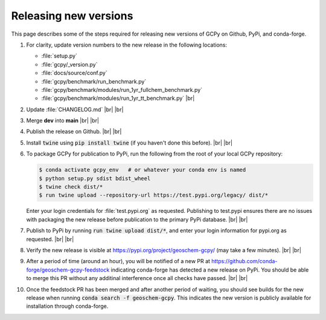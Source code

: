 .. |br| raw:: html

   <br/>

.. _release-guide:

######################
Releasing new versions
######################

This page describes some of the steps required for releasing new
versions of GCPy on Github, PyPi, and conda-forge. 

#. For clarity, update version numbers to the new release in the
   following locations:

   - :file:`setup.py`
   - :file:`gcpy/_version.py`
   - :file:`docs/source/conf.py`
   - :file:`gcpy/benchmark/run_benchmark.py`
   - :file:`gcpy/benchmark/modules/run_1yr_fullchem_benchmark.py`
   - :file:`gcpy/benchmark/modules/run_1yr_tt_benchmark.py`
     |br|

#. Update :file:`CHANGELOG.md` |br|
   |br|

   
#. Merge **dev** into **main** |br|
   |br|
   
#. Publish the release on Github. |br|
   |br|
   
#. Install :code:`twine` using :code:`pip install twine` (if you
   haven't done this before). |br|
   |br|
   
#. To package GCPy for publication to PyPi, run the following from the
   root of your local GCPy repository:

   .. code-block:: console
     
      $ conda activate gcpy_env   # or whatever your conda env is named
      $ python setup.py sdist bdist_wheel
      $ twine check dist/*
      $ run twine upload --repository-url https://test.pypi.org/legacy/ dist/*

   Enter your login credentials for :file:`test.pypi.org` as
   requested. Publishing to test.pypi ensures there are no issues with
   packaging the new release before publication to the primary
   PyPi database. |br|
   |br|

#. Publish to PyPi by running :code:`run twine upload dist/*`, and enter
   your login information for pypi.org as requested. |br|
   |br|

#. Verify the new release is visible at
   https://pypi.org/project/geoschem-gcpy/ (may take a few
   minutes). |br|
   |br|

#. After a period of time (around an hour), you will be notified of a
   new PR at https://github.com/conda-forge/geoschem-gcpy-feedstock
   indicating conda-forge has detected a new release on PyPi. You
   should be able to merge this PR without any additinal interference
   once all checks have passed. |br|
   |br|

#. Once the feedstock PR has been merged and after another period of
   waiting, you should see builds for the new release when running
   :code:`conda search -f geoschem-gcpy`.  This indicates the new
   version is publicly available for installation through
   conda-forge. 
